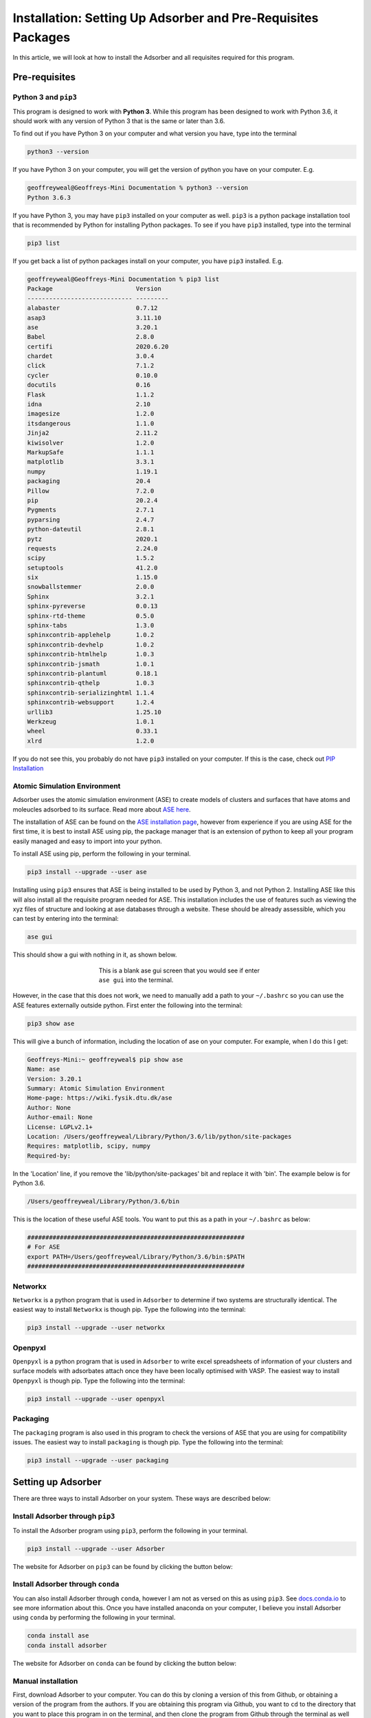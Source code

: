 
.. _Installation:

Installation: Setting Up Adsorber and Pre-Requisites Packages
#############################################################

In this article, we will look at how to install the Adsorber and all requisites required for this program.

Pre-requisites
==============

Python 3 and ``pip3``
---------------------

This program is designed to work with **Python 3**. While this program has been designed to work with Python 3.6, it should work with any version of Python 3 that is the same or later than 3.6.

To find out if you have Python 3 on your computer and what version you have, type into the terminal

.. code-block:: bash

	python3 --version

If you have Python 3 on your computer, you will get the version of python you have on your computer. E.g.

.. code-block:: bash

	geoffreyweal@Geoffreys-Mini Documentation % python3 --version
	Python 3.6.3

If you have Python 3, you may have ``pip3`` installed on your computer as well. ``pip3`` is a python package installation tool that is recommended by Python for installing Python packages. To see if you have ``pip3`` installed, type into the terminal

.. code-block:: bash

	pip3 list

If you get back a list of python packages install on your computer, you have ``pip3`` installed. E.g.

.. code-block:: bash

	geoffreyweal@Geoffreys-Mini Documentation % pip3 list
	Package                       Version
	----------------------------- ---------
	alabaster                     0.7.12
	asap3                         3.11.10
	ase                           3.20.1
	Babel                         2.8.0
	certifi                       2020.6.20
	chardet                       3.0.4
	click                         7.1.2
	cycler                        0.10.0
	docutils                      0.16
	Flask                         1.1.2
	idna                          2.10
	imagesize                     1.2.0
	itsdangerous                  1.1.0
	Jinja2                        2.11.2
	kiwisolver                    1.2.0
	MarkupSafe                    1.1.1
	matplotlib                    3.3.1
	numpy                         1.19.1
	packaging                     20.4
	Pillow                        7.2.0
	pip                           20.2.4
	Pygments                      2.7.1
	pyparsing                     2.4.7
	python-dateutil               2.8.1
	pytz                          2020.1
	requests                      2.24.0
	scipy                         1.5.2
	setuptools                    41.2.0
	six                           1.15.0
	snowballstemmer               2.0.0
	Sphinx                        3.2.1
	sphinx-pyreverse              0.0.13
	sphinx-rtd-theme              0.5.0
	sphinx-tabs                   1.3.0
	sphinxcontrib-applehelp       1.0.2
	sphinxcontrib-devhelp         1.0.2
	sphinxcontrib-htmlhelp        1.0.3
	sphinxcontrib-jsmath          1.0.1
	sphinxcontrib-plantuml        0.18.1
	sphinxcontrib-qthelp          1.0.3
	sphinxcontrib-serializinghtml 1.1.4
	sphinxcontrib-websupport      1.2.4
	urllib3                       1.25.10
	Werkzeug                      1.0.1
	wheel                         0.33.1
	xlrd                          1.2.0

If you do not see this, you probably do not have ``pip3`` installed on your computer. If this is the case, check out `PIP Installation <https://pip.pypa.io/en/stable/installing/>`_

.. _Install_ASE:

Atomic Simulation Environment
-----------------------------

Adsorber uses the atomic simulation environment (ASE) to create models of clusters and surfaces that have atoms and moleucles adsorbed to its surface. Read more about `ASE here <https://wiki.fysik.dtu.dk/ase/>`_. 

The installation of ASE can be found on the `ASE installation page <https://wiki.fysik.dtu.dk/ase/install.html>`_, however from experience if you are using ASE for the first time, it is best to install ASE using pip, the package manager that is an extension of python to keep all your program easily managed and easy to import into your python. 

To install ASE using pip, perform the following in your terminal.

.. code-block:: bash

	pip3 install --upgrade --user ase

Installing using ``pip3`` ensures that ASE is being installed to be used by Python 3, and not Python 2. Installing ASE like this will also install all the requisite program needed for ASE. This installation includes the use of features such as viewing the xyz files of structure and looking at ase databases through a website. These should be already assessible, which you can test by entering into the terminal:

.. code-block:: bash

	ase gui

This should show a gui with nothing in it, as shown below.

.. figure:: Images/ase_gui_blank.png
   :align: center
   :figwidth: 50%
   :alt: ase_gui_blank

   This is a blank ase gui screen that you would see if enter ``ase gui`` into the terminal.

However, in the case that this does not work, we need to manually add a path to your ``~/.bashrc`` so you can use the ASE features externally outside python. First enter the following into the terminal:

.. code-block:: bash

	pip3 show ase

This will give a bunch of information, including the location of ase on your computer. For example, when I do this I get:

.. code-block:: bash

	Geoffreys-Mini:~ geoffreyweal$ pip show ase
	Name: ase
	Version: 3.20.1
	Summary: Atomic Simulation Environment
	Home-page: https://wiki.fysik.dtu.dk/ase
	Author: None
	Author-email: None
	License: LGPLv2.1+
	Location: /Users/geoffreyweal/Library/Python/3.6/lib/python/site-packages
	Requires: matplotlib, scipy, numpy
	Required-by: 

In the 'Location' line, if you remove the 'lib/python/site-packages' bit and replace it with 'bin'. The example below is for Python 3.6. 

.. code-block:: bash

	/Users/geoffreyweal/Library/Python/3.6/bin

This is the location of these useful ASE tools. You want to put this as a path in your ``~/.bashrc`` as below:

.. code-block:: bash

	############################################################
	# For ASE
	export PATH=/Users/geoffreyweal/Library/Python/3.6/bin:$PATH
	############################################################





Networkx
--------

``Networkx`` is a python program that is used in ``Adsorber`` to determine if two systems are structurally identical. The easiest way to install ``Networkx`` is though pip. Type the following into the terminal:

.. code-block:: bash

	pip3 install --upgrade --user networkx

Openpyxl
--------

``Openpyxl`` is a python program that is used in ``Adsorber`` to write excel spreadsheets of information of your clusters and surface models with adsorbates attach once they have been locally optimised with VASP. The easiest way to install ``Openpyxl`` is though pip. Type the following into the terminal:

.. code-block:: bash

	pip3 install --upgrade --user openpyxl

Packaging
---------

The ``packaging`` program is also used in this program to check the versions of ASE that you are using for compatibility issues. The easiest way to install ``packaging`` is though pip. Type the following into the terminal:

.. code-block:: bash

	pip3 install --upgrade --user packaging


.. _Installation_of_Adsorber:

Setting up Adsorber
===================

There are three ways to install Adsorber on your system. These ways are described below:

Install Adsorber through ``pip3``
---------------------------------

To install the Adsorber program using ``pip3``, perform the following in your terminal.

.. code-block:: bash

	pip3 install --upgrade --user Adsorber

The website for Adsorber on ``pip3`` can be found by clicking the button below:

.. image:: https://img.shields.io/pypi/v/Adsorber
   :target: https://pypi.org/project/Adsorber/
   :alt: PyPI

Install Adsorber through ``conda``
----------------------------------

You can also install Adsorber through ``conda``, however I am not as versed on this as using ``pip3``. See `docs.conda.io <https://docs.conda.io/projects/conda/en/latest/user-guide/tasks/manage-pkgs.html>`_ to see more information about this. Once you have installed anaconda on your computer, I believe you install Adsorber using ``conda`` by performing the following in your terminal.

.. code-block:: bash

	conda install ase
	conda install adsorber

The website for Adsorber on ``conda`` can be found by clicking the button below:

.. image:: https://img.shields.io/conda/v/gardengroupuo/adsorber
   :target: https://anaconda.org/GardenGroupUO/adsorber
   :alt: Conda

Manual installation
-------------------

First, download Adsorber to your computer. You can do this by cloning a version of this from Github, or obtaining a version of the program from the authors. If you are obtaining this program via Github, you want to ``cd`` to the directory that you want to place this program in on the terminal, and then clone the program from Github through the terminal as well

.. code-block:: bash
	
	cd PATH/TO/WHERE_YOU_WANT_Adsorber_TO_LIVE_ON_YOUR_COMPUTER
	git clone https://github.com/GardenGroupUO/Adsorber


Next, add a python path to it in your  ``.bashrc`` to indicate its location. Do this by entering into the terminal where you cloned the Adsorber program into ``pwd``

.. code-block:: bash

	pwd

This will give you the path to the Adsorber program. You want to enter the result from ``pwd`` into the ``.bashrc`` file. This is done as shown below:

.. code-block:: bash

	export PATH_TO_Adsorber="<Path_to_Adsorber>" 
	export PYTHONPATH="$PATH_TO_Adsorber":$PYTHONPATH

where ``"<Path_to_Adsorber>"`` is the directory path that you place Adsorber (Enter in here the result you got from the ``pwd`` command). Once you have run ``source ~/.bashrc``, the genetic algorithm should be all ready to go!

The folder called ``Examples`` contains all the files that one would want to used to use the genetic algorithm for various metals. This includes examples of the basic run code for Adsorber, the ``Run_Adsorber.py`` file. 

Adsorber contains subsidiary programs that may be useful to use when using the Adsorber program. This is called ``Subsidiary_Programs`` in Adsorber. To execute any of the programs contained within the ``Subsidiary_Programs`` folder, include the following in your ``~/.bashrc``:

.. code-block:: bash

	export PATH="$PATH_TO_Adsorber"/Adsorber/Subsidiary_Programs:$PATH

Visualisation Programs for looking at systems with adsorbed molecules
=====================================================================

As well as installing Adsorber, the Atomic Simulation Environment (ASE) GUI and Jmol programs are also used to visualise your system with adsorbed atoms and molecules upon it. Installation and how to use the ASE GUI and Jmol can be found in :ref:`External_programs_that_will_be_useful_to_install_for_using_Adsorber`.

Other Useful things to know before you start
--------------------------------------------

You may use squeue to figure out what jobs are running in slurm. For monitoring what slurm jobs are running, I have found the following alias useful. Include the following in your ``~/.bashrc``

.. code-block:: bash
	
	squeue -o "%.20i %.9P %.5Q %.50j %.8u %.8T %.10M %.11l %.6D %.4C %.6b %.20S %.20R %.8q" -u $USER --sort=+i


Summary of what you want in the ``~/.bashrc`` for the LatticeFinder program if you manually installed LatticeFinder
-------------------------------------------------------------------------------------------------------------------

You want to have the following in your ``~/.bashrc``:

.. code-block:: bash

	#########################################################
	# Paths and Pythonpaths for Adsorber

	export PATH_TO_Adsorber="<Path_to_Adsorber>" 
	export PYTHONPATH="$PATH_TO_Adsorber":$PYTHONPATH
	export PATH="$PATH_TO_Adsorber"/Adsorber/Subsidiary_Programs:$PATH

	squeue -o "%.20i %.9P %.5Q %.50j %.8u %.8T %.10M %.11l %.6D %.4C %.6b %.20S %.20R %.8q" -u $USER --sort=+i

	#########################################################

